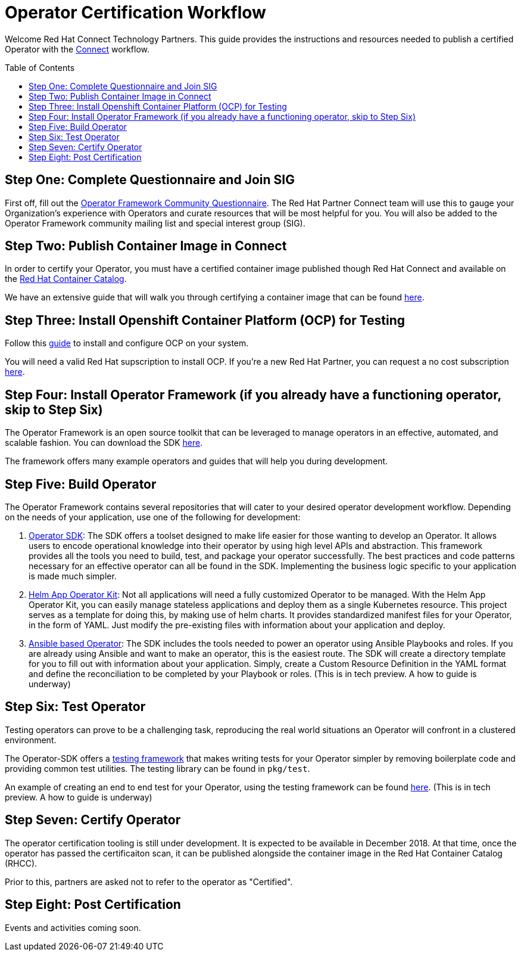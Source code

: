= Operator Certification Workflow
ifdef::env-github[]
:imagesdir:
endif::[]
ifndef::env-github[]
:imagesdir: ./
endif::[]
:toc:
:toc-placement!:

Welcome Red Hat Connect Technology Partners. This guide provides the instructions and resources needed to publish a certified Operator with the https://connect.redhat.com[Connect] workflow.

toc::[]


== Step One: Complete Questionnaire and Join SIG

First off, fill out the https://docs.google.com/forms/d/e/1FAIpQLSfEv47Vu_H-j_wQroOMMh0MIn_8lbDcmE_Lpj5YAGiNo0i_8g/viewform[Operator Framework Community Questionnaire]. The Red Hat Partner Connect team will use this to gauge your Organization's experience with Operators and curate resources that will be most helpful for you. You will also be added to the Operator Framework community mailing list and special interest group (SIG). 

== Step Two: Publish Container Image in Connect

In order to certify your Operator, you must have a certified container image published though Red Hat Connect and available on the https://access.redhat.com/containers[Red Hat Container Catalog].

We have an extensive guide that will walk you through certifying a container image that can be found https://github.com/RHC4TP/documentation/tree/master/Red%20Hat%20OpenShift%20-%20Container%20Zone[here].

== Step Three: Install Openshift Container Platform (OCP) for Testing

Follow this https://docs.openshift.com/container-platform/3.11/getting_started/install_openshift.html[guide] to install and configure OCP on your system. 

You will need a valid Red Hat supscription to install OCP. If you're a new Red Hat Partner, you can request a no cost subscription https://connect.redhat.com/benefits/software-access[here].

== Step Four: Install Operator Framework (if you already have a functioning operator, skip to Step Six)

The Operator Framework is an open source toolkit that can be leveraged to manage operators in an effective, automated, and scalable fashion. You can download the SDK https://github.com/operator-framework/operator-sdk[here].

The framework offers many example operators and guides that will help you during development. 
        
== Step Five: Build Operator

The Operator Framework contains several repositories that will cater to your desired operator development workflow. Depending on the needs of your application, use one of the following for development:

1. https://github.com/operator-framework/operator-sdk[Operator SDK]: The SDK offers a toolset designed to make life easier for those wanting to develop an Operator. It allows users to encode operational knowledge into their operator by using high level APIs and abstraction. This framework provides all the tools you need to build, test, and package your operator successfully. The best practices and code patterns necessary for an effective operator can all be found in the SDK. Implementing the business logic specific to your application is made much simpler.

2. https://github.com/operator-framework/helm-app-operator-kit[Helm App Operator Kit]: Not all applications will need a fully customized Operator to be managed. With the Helm App Operator Kit, you can easily manage stateless applications and deploy them as a single Kubernetes resource. This project serves as a template for doing this, by making use of helm charts. It provides standardized manifest files for your Operator, in the form of YAML. Just modify the pre-existing files with information about your application and deploy.

3. https://github.com/operator-framework/operator-sdk/tree/master/doc/ansible[Ansible based Operator]: The SDK includes the tools needed to power an operator using Ansible Playbooks and roles. If you are already using Ansible and want to make an operator, this is the easiest route. The SDK will create a directory template for you to fill out with information about your application. Simply, create a Custom Resource Definition in the YAML format and define the reconciliation to be completed by your Playbook or roles. (This is in tech preview. A how to guide is underway)

== Step Six: Test Operator

Testing operators can prove to be a challenging task, reproducing the real world situations an Operator will confront in a clustered environment.

The Operator-SDK offers a https://github.com/operator-framework/operator-sdk/tree/master/test[testing framework] that makes writing tests for your Operator simpler by removing boilerplate code and providing common test utilities. The testing library can be found in `pkg/test`.

An example of creating an end to end test for your Operator, using the testing framework can be found https://github.com/operator-framework/operator-sdk/blob/master/doc/test-framework/writing-e2e-tests.md[here].
(This is in tech preview. A how to guide is underway)

== Step Seven: Certify Operator

The operator certification tooling is still under development. It is expected to be available in December 2018. At that time, once the operator has passed the certificaiton scan, it can be published alongside the container image in the Red Hat Container Catalog (RHCC).

Prior to this, partners are asked not to refer to the operator as "Certified".

== Step Eight: Post Certification

Events and activities coming soon.

